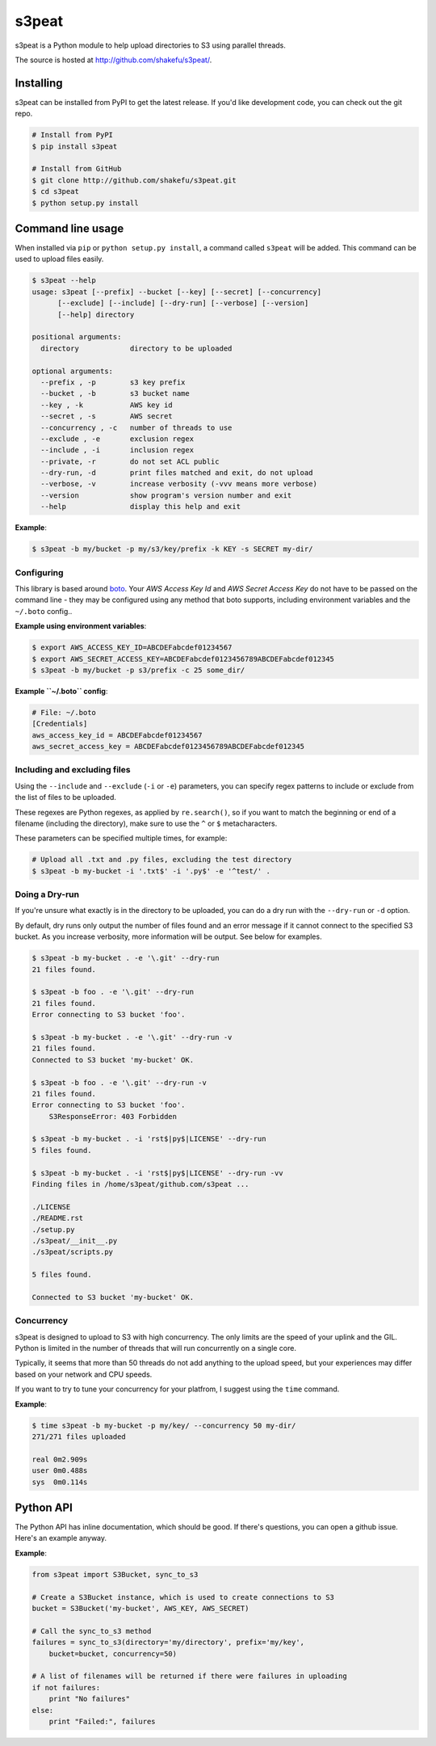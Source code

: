 s3peat
======

.. image:: http://shakefu.s3.amazonaws.com/s3peat/s3peat.jpg
   :align: right

s3peat is a Python module to help upload directories to S3 using parallel
threads.

The source is hosted at `<http://github.com/shakefu/s3peat/>`_.

Installing
----------

s3peat can be installed from PyPI to get the latest release. If you'd like
development code, you can check out the git repo.

.. code-block:: bash

   # Install from PyPI
   $ pip install s3peat

   # Install from GitHub
   $ git clone http://github.com/shakefu/s3peat.git
   $ cd s3peat
   $ python setup.py install

Command line usage
------------------

When installed via ``pip`` or ``python setup.py install``, a command called
``s3peat`` will be added. This command can be used to upload files easily.

.. code-block:: text

   $ s3peat --help
   usage: s3peat [--prefix] --bucket [--key] [--secret] [--concurrency]
         [--exclude] [--include] [--dry-run] [--verbose] [--version]
         [--help] directory

   positional arguments:
     directory            directory to be uploaded

   optional arguments:
     --prefix , -p        s3 key prefix
     --bucket , -b        s3 bucket name
     --key , -k           AWS key id
     --secret , -s        AWS secret
     --concurrency , -c   number of threads to use
     --exclude , -e       exclusion regex
     --include , -i       inclusion regex
     --private, -r        do not set ACL public
     --dry-run, -d        print files matched and exit, do not upload
     --verbose, -v        increase verbosity (-vvv means more verbose)
     --version            show program's version number and exit
     --help               display this help and exit

**Example**:

.. code-block:: bash

   $ s3peat -b my/bucket -p my/s3/key/prefix -k KEY -s SECRET my-dir/

Configuring
"""""""""""

This library is based around `boto <http://docs.pythonboto.org/>`_. Your *AWS
Access Key Id* and *AWS Secret Access Key* do not have to be passed on the
command line - they may be configured using any method that boto supports,
including environment variables and the ``~/.boto`` config..

**Example using environment variables**:

.. code-block:: bash

   $ export AWS_ACCESS_KEY_ID=ABCDEFabcdef01234567
   $ export AWS_SECRET_ACCESS_KEY=ABCDEFabcdef0123456789ABCDEFabcdef012345
   $ s3peat -b my/bucket -p s3/prefix -c 25 some_dir/

**Example ``~/.boto`` config**:

.. code-block:: config

   # File: ~/.boto
   [Credentials]
   aws_access_key_id = ABCDEFabcdef01234567
   aws_secret_access_key = ABCDEFabcdef0123456789ABCDEFabcdef012345


Including and excluding files
"""""""""""""""""""""""""""""

Using the ``--include`` and ``--exclude`` (``-i`` or ``-e``) parameters, you
can specify regex patterns to include or exclude from the list of files to be
uploaded.

These regexes are Python regexes, as applied by ``re.search()``, so if you want
to match the beginning or end of a filename (including the directory), make
sure to use the ``^`` or ``$`` metacharacters.

These parameters can be specified multiple times, for example:

.. code-block:: bash

   # Upload all .txt and .py files, excluding the test directory
   $ s3peat -b my-bucket -i '.txt$' -i '.py$' -e '^test/' .

Doing a Dry-run
"""""""""""""""

If you're unsure what exactly is in the directory to be uploaded, you can do a
dry run with the ``--dry-run`` or ``-d`` option.

By default, dry runs only output the number of files found and an error message
if it cannot connect to the specified S3 bucket. As you increase verbosity,
more information will be output. See below for examples.

.. code-block:: bash

   $ s3peat -b my-bucket . -e '\.git' --dry-run
   21 files found.

   $ s3peat -b foo . -e '\.git' --dry-run
   21 files found.
   Error connecting to S3 bucket 'foo'.

   $ s3peat -b my-bucket . -e '\.git' --dry-run -v
   21 files found.
   Connected to S3 bucket 'my-bucket' OK.

   $ s3peat -b foo . -e '\.git' --dry-run -v
   21 files found.
   Error connecting to S3 bucket 'foo'.
       S3ResponseError: 403 Forbidden

   $ s3peat -b my-bucket . -i 'rst$|py$|LICENSE' --dry-run
   5 files found.

   $ s3peat -b my-bucket . -i 'rst$|py$|LICENSE' --dry-run -vv
   Finding files in /home/s3peat/github.com/s3peat ...

   ./LICENSE
   ./README.rst
   ./setup.py
   ./s3peat/__init__.py
   ./s3peat/scripts.py

   5 files found.

   Connected to S3 bucket 'my-bucket' OK.

Concurrency
"""""""""""

s3peat is designed to upload to S3 with high concurrency. The only limits are
the speed of your uplink and the GIL. Python is limited in the number of
threads that will run concurrently on a single core.

Typically, it seems that more than 50 threads do not add anything to the upload
speed, but your experiences may differ based on your network and CPU speeds.

If you want to try to tune your concurrency for your platfrom, I suggest using
the ``time`` command.

**Example**:

.. code-block:: bash

   $ time s3peat -b my-bucket -p my/key/ --concurrency 50 my-dir/
   271/271 files uploaded                                                                                                                                                                                                                           

   real	0m2.909s
   user	0m0.488s
   sys	0m0.114s

Python API
----------

The Python API has inline documentation, which should be good. If there's
questions, you can open a github issue. Here's an example anyway.

**Example**:

.. code-block:: python

    from s3peat import S3Bucket, sync_to_s3

    # Create a S3Bucket instance, which is used to create connections to S3
    bucket = S3Bucket('my-bucket', AWS_KEY, AWS_SECRET)

    # Call the sync_to_s3 method
    failures = sync_to_s3(directory='my/directory', prefix='my/key',
        bucket=bucket, concurrency=50)

    # A list of filenames will be returned if there were failures in uploading
    if not failures:
        print "No failures"
    else:
        print "Failed:", failures


